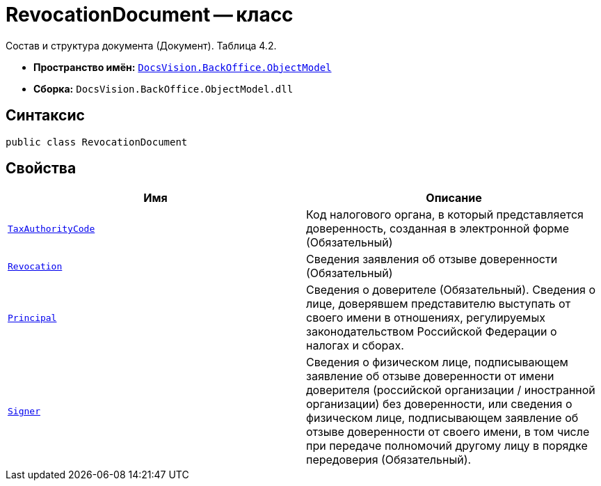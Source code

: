 = RevocationDocument -- класс

Состав и структура документа (Документ). Таблица 4.2.

* *Пространство имён:* `xref:Platform-ObjectModel:ObjectModel_NS.adoc[DocsVision.BackOffice.ObjectModel]`
* *Сборка:* `DocsVision.BackOffice.ObjectModel.dll`

== Синтаксис

[source,csharp]
----
public class RevocationDocument
----

== Свойства

[cols=",",options="header"]
|===
|Имя |Описание

|`http://msdn.microsoft.com/ru-ru/library/system.string.aspx[TaxAuthorityCode]` |Код налогового органа, в который представляется доверенность, созданная в электронной форме (Обязательный)
|`xref:BackOffice-ObjectModel-Powers:PowerOfAttorneyFNSDOVEL502RevocationData.RevocationInfo_CL.adoc[Revocation]` |Сведения заявления об отзыве доверенности (Обязательный)
|`xref:BackOffice-ObjectModel-Powers:PowerOfAttorneyFNSDOVEL502RevocationData.PrincipalInfo_CL.adoc[Principal]` |Сведения о доверителе (Обязательный). Сведения о лице, доверявшем представителю выступать от своего имени в отношениях, регулируемых законодательством Российской Федерации о налогах и сборах.
|`xref:BackOffice-ObjectModel-Powers:PowerOfAttorneyFNSDOVEL502RevocationData.SignerInfo_CL.adoc[Signer]` |Сведения о физическом лице, подписывающем заявление об отзыве доверенности от имени доверителя (российской организации / иностранной организации) без доверенности, или сведения о физическом лице, подписывающем заявление об отзыве доверенности от своего имени, в том числе при передаче полномочий другому лицу в порядке передоверия (Обязательный).

|===
